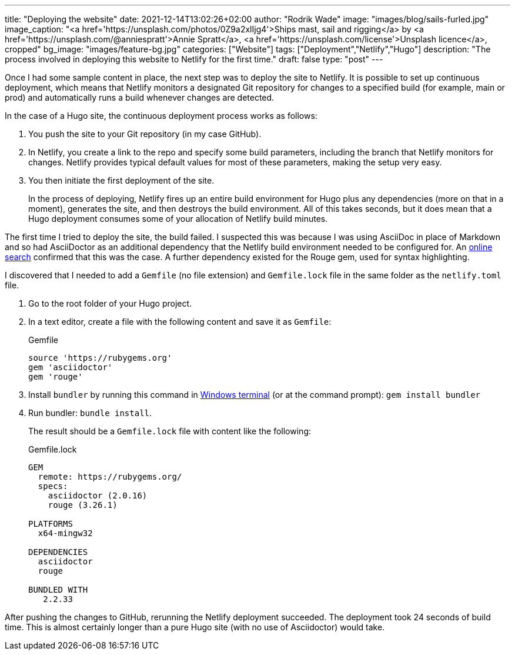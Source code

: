 ---
title: "Deploying the website"
date: 2021-12-14T13:02:26+02:00
author: "Rodrik Wade"
image: "images/blog/sails-furled.jpg"
image_caption: "<a href='https://unsplash.com/photos/0Z9a2xlIjg4'>Ships mast, sail and rigging</a> by <a href='https://unsplash.com/@anniespratt'>Annie Spratt</a>, <a href='https://unsplash.com/license'>Unsplash licence</a>, cropped"
bg_image: "images/feature-bg.jpg"
categories: ["Website"]
tags: ["Deployment","Netlify","Hugo"]
description: "The process involved in deploying this website to Netlify for the first time."
draft: false
type: "post"
---

:experimental:
:source-highlighter: rouge

Once I had some sample content in place, the next step was to deploy the site to Netlify.
It is possible to set up continuous deployment, which means that Netlify monitors a designated Git repository for changes to a specified build (for example, main or prod) and automatically runs a build whenever changes are detected.

In the case of a Hugo site, the continuous deployment process works as follows:

. You push the site to your Git repository (in my case GitHub).
. In Netlify, you create a link to the repo and specify some build parameters, including the branch that Netlify monitors for changes.
Netlify provides typical default values for most of these parameters, making the setup very easy.
. You then initiate the first deployment of the site.
+
In the process of deploying, Netlify fires up an entire build environment for Hugo plus any dependencies (more on that in a moment), generates the site, and then destroys the build environment.
All of this takes seconds, but it does mean that a Hugo deployment consumes some of your allocation of Netlify build minutes.

The first time I tried to deploy the site, the build failed.
I suspected this was because I was using AsciiDoc in place of Markdown and so had AsciiDoctor as an additional dependency that the Netlify build environment needed to be configured for.
An https://stackoverflow.com/questions/53245578/asciidoc-hugo-site-with-netlify[online search] confirmed that this was the case.
A further dependency existed for the Rouge gem, used for syntax highlighting.

I discovered that I needed to add a `Gemfile` (no file extension) and `Gemfile.lock` file in the same folder as the `netlify.toml` file.

. Go to the root folder of your Hugo project.
. In a text editor, create a file with the following content and save it as `Gemfile`:
+
[source,ruby]
.Gemfile
----
source 'https://rubygems.org'
gem 'asciidoctor'
gem 'rouge'
----
. Install `bundler` by running this command in https://docs.microsoft.com/en-us/windows/terminal/[Windows terminal] (or at the command prompt): `gem install bundler`
. Run bundler: `bundle install`.
+
The result should be a `Gemfile.lock` file with content like the following:
+
[source,ruby]
.Gemfile.lock
----
GEM
  remote: https://rubygems.org/
  specs:
    asciidoctor (2.0.16)
    rouge (3.26.1)

PLATFORMS
  x64-mingw32

DEPENDENCIES
  asciidoctor
  rouge

BUNDLED WITH
   2.2.33

----

After pushing the changes to GitHub, rerunning the Netlify deployment succeeded.
The deployment took 24 seconds of build time.
This is almost certainly longer than a pure Hugo site (with no use of Asciidoctor) would take.
